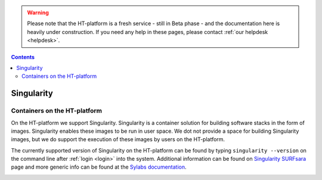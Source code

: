 .. warning:: Please note that the HT-platform is a fresh service - still in Beta phase - and the documentation here is heavily under construction. If you need any help in these pages, please contact :ref:`our helpdesk <helpdesk>`.

.. _singularity:

.. contents::
    :depth: 2

***********
Singularity
***********

=============================
Containers on the HT-platform
=============================

On the HT-platform we support Singularity. Singularity is a container solution
for building software stacks in the form of images. Singularity enables these
images to be run in user space. We dot not provide a space for building
Singularity images, but we do support the execution of these images by users
on the HT-platform.

The currently supported version of Singularity on the HT-platform can be found
by typing ``singularity --version`` on the command line after
:ref:`login <login>` into the system. Additional information can be found
on `Singularity SURFsara`_ page and more generic info can be found at the
`Sylabs documentation`_.


.. _upload-singularity-image:

.. ====================================
 Upload your image to the HT-platform
 ====================================


.. seealso:: Still need help? Contact :ref:`our helpdesk <helpdesk>`


.. Links:
.. _`Singularity SURFsara`: https://userinfo.surfsara.nl/systems/shared/software/Singularity
.. _`Sylabs documentation`:  https://www.sylabs.io/docs/
